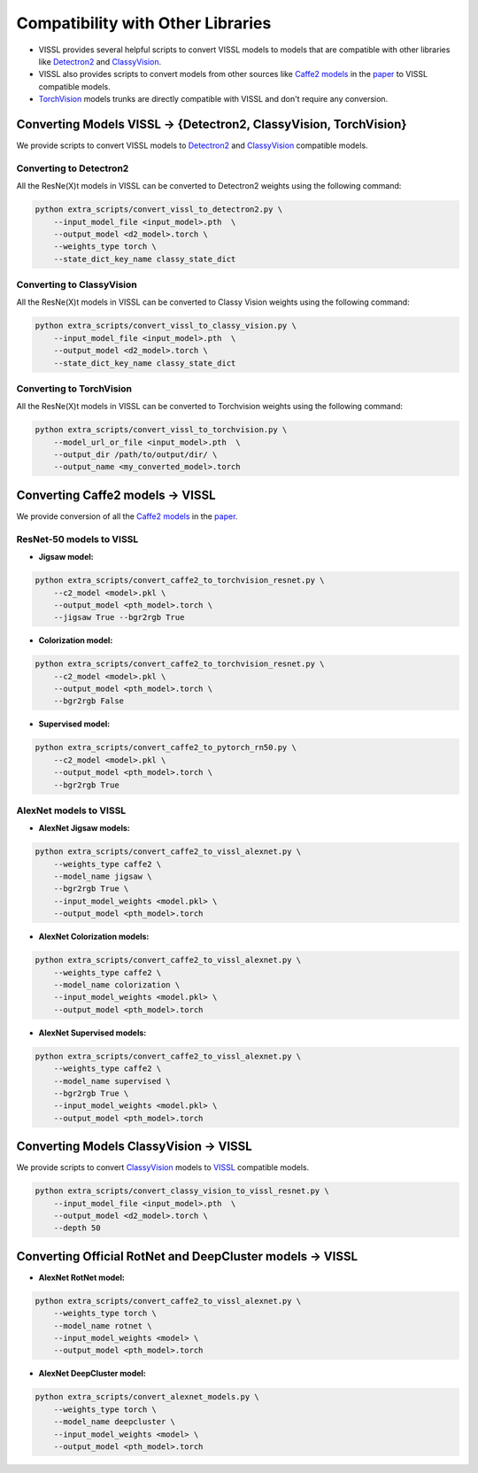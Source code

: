Compatibility with Other Libraries
========================================

- VISSL provides several helpful scripts to convert VISSL models to models that are compatible with other libraries like `Detectron2 <https://github.com/facebookresearch/detectron2>`_ and `ClassyVision <https://github.com/facebookresearch/ClassyVision>`_.
- VISSL also provides scripts to convert models from other sources like `Caffe2 models <https://github.com/facebookresearch/fair_self_supervision_benchmark/blob/master/MODEL_ZOO.md>`_ in the `paper <https://arxiv.org/abs/1905.01235>`_ to VISSL compatible models.
- `TorchVision <https://github.com/pytorch/vision/tree/main/torchvision/models>`_ models trunks are directly compatible with VISSL and don't require any conversion.

Converting Models VISSL -> {Detectron2, ClassyVision, TorchVision}
-------------------------------------------------------------------
We provide scripts to convert VISSL models to `Detectron2 <https://github.com/facebookresearch/detectron2>`_ and `ClassyVision <https://github.com/facebookresearch/ClassyVision>`_ compatible models.

Converting to Detectron2
~~~~~~~~~~~~~~~~~~~~~~~~~~~~~~~
All the ResNe(X)t models in VISSL can be converted to Detectron2 weights using the following command:

.. code-block:: bash

    python extra_scripts/convert_vissl_to_detectron2.py \
        --input_model_file <input_model>.pth  \
        --output_model <d2_model>.torch \
        --weights_type torch \
        --state_dict_key_name classy_state_dict


Converting to ClassyVision
~~~~~~~~~~~~~~~~~~~~~~~~~~~~~~~~~~
All the ResNe(X)t models in VISSL can be converted to Classy Vision weights using the following command:

.. code-block:: bash

    python extra_scripts/convert_vissl_to_classy_vision.py \
        --input_model_file <input_model>.pth  \
        --output_model <d2_model>.torch \
        --state_dict_key_name classy_state_dict


Converting to TorchVision
~~~~~~~~~~~~~~~~~~~~~~~~~~~~~~~~~~
All the ResNe(X)t models in VISSL can be converted to Torchvision weights using the following command:

.. code-block:: bash

    python extra_scripts/convert_vissl_to_torchvision.py \
        --model_url_or_file <input_model>.pth  \
        --output_dir /path/to/output/dir/ \
        --output_name <my_converted_model>.torch


Converting Caffe2 models -> VISSL
----------------------------------------
We provide conversion of all the `Caffe2 models <https://github.com/facebookresearch/fair_self_supervision_benchmark/blob/master/MODEL_ZOO.md>`_ in the `paper <https://arxiv.org/abs/1905.01235>`_.

ResNet-50 models to VISSL
~~~~~~~~~~~~~~~~~~~~~~~~~~~~~~~~~

- **Jigsaw model:**

.. code-block:: bash

    python extra_scripts/convert_caffe2_to_torchvision_resnet.py \
        --c2_model <model>.pkl \
        --output_model <pth_model>.torch \
        --jigsaw True --bgr2rgb True


- **Colorization model:**

.. code-block:: bash

    python extra_scripts/convert_caffe2_to_torchvision_resnet.py \
        --c2_model <model>.pkl \
        --output_model <pth_model>.torch \
        --bgr2rgb False


- **Supervised model:**

.. code-block:: bash

    python extra_scripts/convert_caffe2_to_pytorch_rn50.py \
        --c2_model <model>.pkl \
        --output_model <pth_model>.torch \
        --bgr2rgb True


AlexNet models to VISSL
~~~~~~~~~~~~~~~~~~~~~~~~~~

- **AlexNet Jigsaw models:**

.. code-block:: bash

    python extra_scripts/convert_caffe2_to_vissl_alexnet.py \
        --weights_type caffe2 \
        --model_name jigsaw \
        --bgr2rgb True \
        --input_model_weights <model.pkl> \
        --output_model <pth_model>.torch


- **AlexNet Colorization models:**

.. code-block:: bash

    python extra_scripts/convert_caffe2_to_vissl_alexnet.py \
        --weights_type caffe2 \
        --model_name colorization \
        --input_model_weights <model.pkl> \
        --output_model <pth_model>.torch


- **AlexNet Supervised models:**

.. code-block:: bash

    python extra_scripts/convert_caffe2_to_vissl_alexnet.py \
        --weights_type caffe2 \
        --model_name supervised \
        --bgr2rgb True \
        --input_model_weights <model.pkl> \
        --output_model <pth_model>.torch


Converting Models ClassyVision -> VISSL
-------------------------------------------
We provide scripts to convert `ClassyVision <https://github.com/facebookresearch/ClassyVision>`_ models to `VISSL <https://github.com/facebookresearch/vissl>`_ compatible models.

.. code-block:: bash

    python extra_scripts/convert_classy_vision_to_vissl_resnet.py \
        --input_model_file <input_model>.pth  \
        --output_model <d2_model>.torch \
        --depth 50


Converting Official RotNet and DeepCluster models -> VISSL
------------------------------------------------------------

- **AlexNet RotNet model:**

.. code-block:: bash

    python extra_scripts/convert_caffe2_to_vissl_alexnet.py \
        --weights_type torch \
        --model_name rotnet \
        --input_model_weights <model> \
        --output_model <pth_model>.torch


- **AlexNet DeepCluster model:**

.. code-block:: bash

    python extra_scripts/convert_alexnet_models.py \
        --weights_type torch \
        --model_name deepcluster \
        --input_model_weights <model> \
        --output_model <pth_model>.torch
